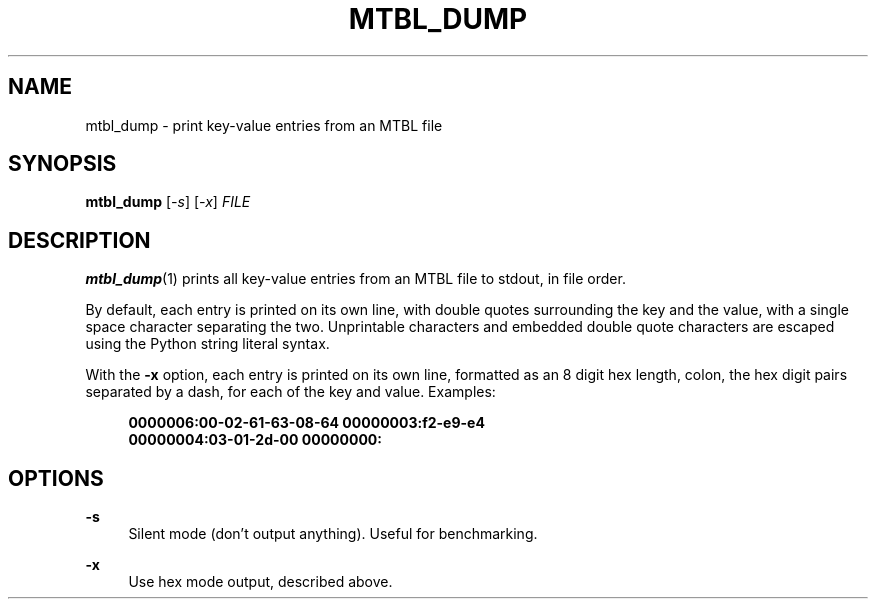 '\" t
.\"     Title: mtbl_dump
.\"    Author: [FIXME: author] [see http://docbook.sf.net/el/author]
.\" Generator: DocBook XSL Stylesheets v1.79.1 <http://docbook.sf.net/>
.\"      Date: 06/04/2021
.\"    Manual: \ \&
.\"    Source: \ \&
.\"  Language: English
.\"
.TH "MTBL_DUMP" "1" "06/04/2021" "\ \&" "\ \&"
.\" -----------------------------------------------------------------
.\" * Define some portability stuff
.\" -----------------------------------------------------------------
.\" ~~~~~~~~~~~~~~~~~~~~~~~~~~~~~~~~~~~~~~~~~~~~~~~~~~~~~~~~~~~~~~~~~
.\" http://bugs.debian.org/507673
.\" http://lists.gnu.org/archive/html/groff/2009-02/msg00013.html
.\" ~~~~~~~~~~~~~~~~~~~~~~~~~~~~~~~~~~~~~~~~~~~~~~~~~~~~~~~~~~~~~~~~~
.ie \n(.g .ds Aq \(aq
.el       .ds Aq '
.\" -----------------------------------------------------------------
.\" * set default formatting
.\" -----------------------------------------------------------------
.\" disable hyphenation
.nh
.\" disable justification (adjust text to left margin only)
.ad l
.\" -----------------------------------------------------------------
.\" * MAIN CONTENT STARTS HERE *
.\" -----------------------------------------------------------------
.SH "NAME"
mtbl_dump \- print key\-value entries from an MTBL file
.SH "SYNOPSIS"
.sp
\fBmtbl_dump\fR [\fI\-s\fR] [\fI\-x\fR] \fIFILE\fR
.SH "DESCRIPTION"
.sp
\fBmtbl_dump\fR(1) prints all key\-value entries from an MTBL file to stdout, in file order\&.
.sp
By default, each entry is printed on its own line, with double quotes surrounding the key and the value, with a single space character separating the two\&. Unprintable characters and embedded double quote characters are escaped using the Python string literal syntax\&.
.sp
With the \fB\-x\fR option, each entry is printed on its own line, formatted as an 8 digit hex length, colon, the hex digit pairs separated by a dash, for each of the key and value\&. Examples:
.sp
.if n \{\
.RS 4
.\}
.nf
\fB0000006:00\-02\-61\-63\-08\-64 00000003:f2\-e9\-e4\fR
\fB00000004:03\-01\-2d\-00 00000000:\fR
.fi
.if n \{\
.RE
.\}
.SH "OPTIONS"
.PP
\fB\-s\fR
.RS 4
Silent mode (don\(cqt output anything)\&. Useful for benchmarking\&.
.RE
.PP
\fB\-x\fR
.RS 4
Use hex mode output, described above\&.
.RE
